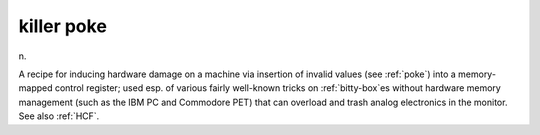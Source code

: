 .. _killer-poke:

============================================================
killer poke
============================================================

n\.

A recipe for inducing hardware damage on a machine via insertion of invalid values (see :ref:`poke`\) into a memory-mapped control register; used esp.
of various fairly well-known tricks on :ref:`bitty-box`\es without hardware memory management (such as the IBM PC and Commodore PET) that can overload and trash analog electronics in the monitor.
See also :ref:`HCF`\.

